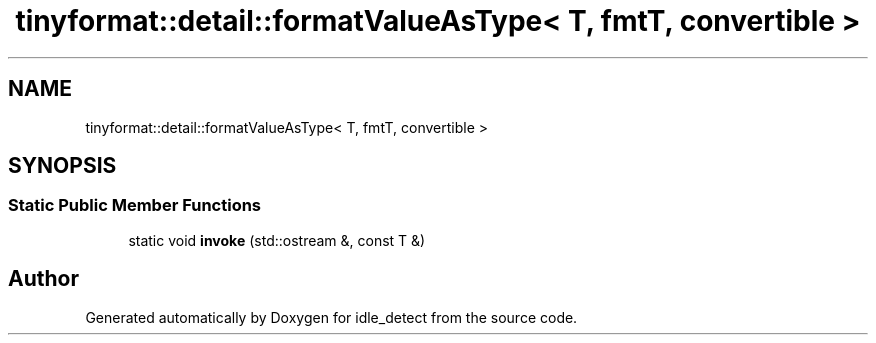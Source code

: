 .TH "tinyformat::detail::formatValueAsType< T, fmtT, convertible >" 3 "Wed Apr 16 2025" "Version 0.7.12.0" "idle_detect" \" -*- nroff -*-
.ad l
.nh
.SH NAME
tinyformat::detail::formatValueAsType< T, fmtT, convertible >
.SH SYNOPSIS
.br
.PP
.SS "Static Public Member Functions"

.in +1c
.ti -1c
.RI "static void \fBinvoke\fP (std::ostream &, const T &)"
.br
.in -1c

.SH "Author"
.PP 
Generated automatically by Doxygen for idle_detect from the source code\&.
